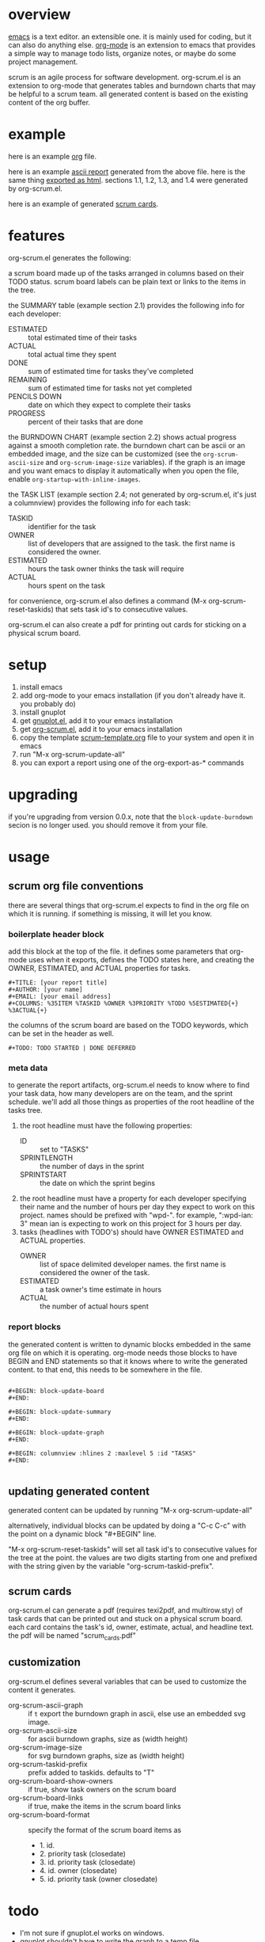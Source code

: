 * overview

  [[http://www.gnu.org/software/emacs/][emacs]] is a text editor.  an extensible one.  it is mainly used for
  coding, but it can also do anything else.  [[http://orgmode.org][org-mode]] is an extension
  to emacs that provides a simple way to manage todo lists, organize
  notes, or maybe do some project management.

  scrum is an agile process for software development.  org-scrum.el is
  an extension to org-mode that generates tables and burndown charts
  that may be helpful to a scrum team.  all generated content is based
  on the existing content of the org buffer.

* example

  here is an example [[https://raw.github.com/ianxm/emacs-scrum/master/example/example.org.txt][org]] file.

  here is an example [[https://ianxm-githubfiles.s3.amazonaws.com/emacs-scrum/example-report.txt][ascii report]] generated from the above file.  here
  is the same thing [[https://ianxm-githubfiles.s3.amazonaws.com/emacs-scrum/example-report.html][exported as html]].  sections 1.1, 1.2, 1.3, and 1.4
  were generated by org-scrum.el.

  here is an example of generated [[https://ianxm-githubfiles.s3.amazonaws.com/emacs-scrum/scrum_cards.pdf][scrum cards]].

* features

  org-scrum.el generates the following:

  a scrum board made up of the tasks arranged in columns based on
  their TODO status.  scrum board labels can be plain text or links to
  the items in the tree.

  the SUMMARY table (example section 2.1) provides the following info
  for each developer:
  - ESTIMATED :: total estimated time of their tasks
  - ACTUAL :: total actual time they spent
  - DONE :: sum of estimated time for tasks they've completed
  - REMAINING :: sum of estimated time for tasks not yet completed
  - PENCILS DOWN :: date on which they expect to complete their tasks
  - PROGRESS :: percent of their tasks that are done

  the BURNDOWN CHART (example section 2.2) shows actual progress
  against a smooth completion rate.  the burndown chart can be ascii
  or an embedded image, and the size can be customized (see the
  ~org-scrum-ascii-size~ and ~org-scrum-image-size~ variables).  if the
  graph is an image and you want emacs to display it automatically
  when you open the file, enable ~org-startup-with-inline-images~.

  the TASK LIST (example section 2.4; not generated by org-scrum.el,
  it's just a columnview) provides the following info for each task:
  - TASKID :: identifier for the task
  - OWNER :: list of developers that are assigned to the task.  the
    first name is considered the owner.
  - ESTIMATED :: hours the task owner thinks the task will require
  - ACTUAL :: hours spent on the task

  for convenience, org-scrum.el also defines a command (M-x
  org-scrum-reset-taskids) that sets task id's to consecutive values.

  org-scrum.el can also create a pdf for printing out cards for
  sticking on a physical scrum board.

* setup

  1. install emacs
  2. add org-mode to your emacs installation (if you don't already
     have it.  you probably do)
  3. install gnuplot
  4. get [[https://raw.githubusercontent.com/bruceravel/gnuplot-mode/master/gnuplot.el][gnuplot.el]], add it to your emacs installation
  5. get [[https://raw.github.com/ianxm/emacs-scrum/master/org-scrum.el][org-scrum.el]], add it to your emacs installation
  6. copy the template [[https://raw.github.com/ianxm/emacs-scrum/master/example/scrum-template.org.txt][scrum-template.org]] file to your system and
     open it in emacs
  7. run "M-x org-scrum-update-all"
  8. you can export a report using one of the org-export-as-* commands

* upgrading

  if you're upgrading from version 0.0.x, note that the
  ~block-update-burndown~ secion is no longer used.  you should
  remove it from your file.

* usage

** scrum org file conventions

   there are several things that org-scrum.el expects to find in the
   org file on which it is running.  if something is missing, it will
   let you know.

*** boilerplate header block

     add this block at the top of the file.  it defines some
     parameters that org-mode uses when it exports, defines the TODO
     states here, and creating the OWNER, ESTIMATED, and ACTUAL
     properties for tasks.

#+BEGIN_SRC org-mode
#+TITLE: [your report title]
#+AUTHOR: [your name]
#+EMAIL: [your email address]
#+COLUMNS: %35ITEM %TASKID %OWNER %3PRIORITY %TODO %5ESTIMATED{+} %3ACTUAL{+}
#+END_SRC

     the columns of the scrum board are based on the TODO keywords,
     which can be set in the header as well.

#+BEGIN_SRC org-mode
#+TODO: TODO STARTED | DONE DEFERRED
#+END_SRC

*** meta data

    to generate the report artifacts, org-scrum.el needs to know where
    to find your task data, how many developers are on the team, and
    the sprint schedule.  we'll add all those things as properties of
    the root headline of the tasks tree.

    1. the root headline must have the following properties:
       - ID :: set to "TASKS"
       - SPRINTLENGTH :: the number of days in the sprint
       - SPRINTSTART :: the date on which the sprint begins
    2. the root headline must have a property for each developer
       specifying their name and the number of hours per day they
       expect to work on this project.  names should be prefixed with
       "wpd-".  for example, ":wpd-ian: 3" mean ian is expecting to
       work on this project for 3 hours per day.
    3. tasks (headlines with TODO's) should have OWNER ESTIMATED and
       ACTUAL properties.
       - OWNER :: list of space delimited developer names.  the
         first name is considered the owner of the task.
       - ESTIMATED :: a task owner's time estimate in hours
       - ACTUAL :: the number of actual hours spent

*** report blocks

    the generated content is written to dynamic blocks embedded in
    the same org file on which it is operating.  org-mode needs those
    blocks to have BEGIN and END statements so that it knows where to
    write the generated content.  to that end, this needs to be
    somewhere in the file.

#+BEGIN_SRC org-mode

#+BEGIN: block-update-board
#+END:

#+BEGIN: block-update-summary
#+END:

#+BEGIN: block-update-graph
#+END:

#+BEGIN: columnview :hlines 2 :maxlevel 5 :id "TASKS"
#+END:

#+END_SRC

** updating generated content

   generated content can be updated by running "M-x org-scrum-update-all"

   alternatively, individual blocks can be updated by doing a "C-c
   C-c" with the point on a dynamic block "#+BEGIN" line.

   "M-x org-scrum-reset-taskids" will set all task id's to consecutive
   values for the tree at the point.  the values are two digits
   starting from one and prefixed with the string given by the
   variable "org-scrum-taskid-prefix".

** scrum cards

   org-scrum.el can generate a pdf (requires texi2pdf, and multirow.sty)
   of task cards that can be printed out and stuck on a physical scrum
   board.  each card contains the task's id, owner, estimate, actual,
   and headline text.  the pdf will be named "scrum_cards.pdf"

** customization

   org-scrum.el defines several variables that can be used to customize
   the content it generates.

   - org-scrum-ascii-graph :: if ~t~ export the burndown graph in ascii,
        else use an embedded svg image.
   - org-scrum-ascii-size :: for ascii burndown graphs, size as (width height)
   - org-scrum-image-size :: for svg burndown graphs, size as (width height)
   - org-scrum-taskid-prefix :: prefix added to taskids. defaults to "T"
   - org-scrum-board-show-owners :: if true, show task owners on the scrum board
   - org-scrum-board-links :: if true, make the items in the scrum board links
   - org-scrum-board-format :: specify the format of the scrum board items as
     - 1. id.
     - 2. priority task (closedate)
     - 3. id. priority task (closedate)
     - 4. id. owner (closedate)
     - 5. id. priority task (owner closedate)

* todo

  - I'm not sure if gnuplot.el works on windows.
  - gnuplot shouldn't have to write the graph to a temp file.

#+TITLE:

